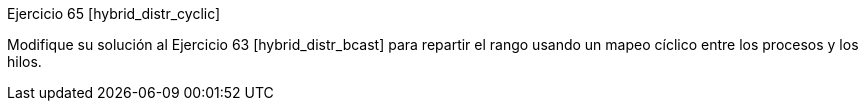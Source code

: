 Ejercicio 65 [hybrid_distr_cyclic]

Modifique su solución al Ejercicio 63 [hybrid_distr_bcast] para repartir el rango usando un mapeo cíclico entre los procesos y los hilos.